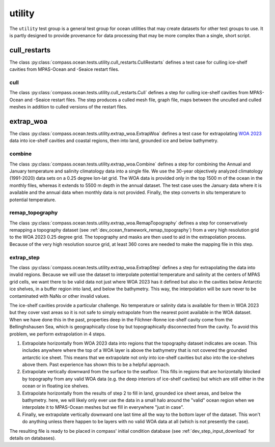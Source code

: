 .. _dev_ocean_utility:

utility
=======

The ``utility`` test group is a general test group for ocean utilities that
may create datasets for other test groups to use.  It is partly designed to
provide provenance for data processing that may be more complex than a single,
short script.

cull_restarts
-------------
The class :py:class:`compass.ocean.tests.utility.cull_restarts.CullRestarts`
defines a test case for culling ice-shelf cavities from MPAS-Ocean and -Seaice
restart files.

cull
~~~~

The class :py:class:`compass.ocean.tests.utility.cull_restarts.Cull` defines
a step for culling ice-shelf cavities from MPAS-Ocean and -Seaice
restart files.  The step produces a culled mesh file, graph file, maps between
the unculled and culled meshes in addition to culled versions of the restart
files.

extrap_woa
----------
The class :py:class:`compass.ocean.tests.utility.extrap_woa.ExtrapWoa`
defines a test case for extrapolating
`WOA 2023 <https://www.ncei.noaa.gov/products/world-ocean-atlas>`_ data into
ice-shelf cavities and coastal regions, then into land, grounded ice and below
bathymetry.

combine
~~~~~~~

The class :py:class:`compass.ocean.tests.utility.extrap_woa.Combine` defines
a step for combining the Annual and January temperature and salinity
climatology data into a single file.  We use the 30-year objectively analyzed
climatology (1991-2020) data sets on a 0.25 degree lon-lat grid.  The WOA data
is provided only in the top 1500 m of the ocean in the monthly files, whereas
it extends to 5500 m depth in the annual dataset.  The test case uses the
January data where it is available and the annual data when monthly data is
not provided. Finally, the step converts in situ temperature to potential
temperature.

remap_topography
~~~~~~~~~~~~~~~~

The class :py:class:`compass.ocean.tests.utility.extrap_woa.RemapTopography`
defines a step for conservatively remapping a topography dataset (see
:ref:`dev_ocean_framework_remap_topography`) from a very high resolution
grid to the WOA 2023 0.25 degree grid.  The topography and masks are then used
to aid in the extrapolation process.  Because of the very high resolution
source grid, at least 360 cores are needed to make the mapping file in this
step.

extrap_step
~~~~~~~~~~~

The class :py:class:`compass.ocean.tests.utility.extrap_woa.ExtrapStep`
defines a step for extrapolating the data into invalid regions.  Because we
will use the dataset to interpolate potential temperature and salinity at the
centers of MPAS grid cells, we want there to be valid data not just where WOA
2023 has it defined but also in the cavities below Antarctic ice shelves, in a
buffer region into land, and below the bathymetry.  This way, the interpolation
will be sure never to be contaminated with NaNs or other invalid values.

The ice-shelf cavities provide a particular challenge.  No temperature or
salinity data is available for them in WOA 2023 but they cover vast areas so
it is not safe to simply extrapolate from the nearest point available in
the WOA dataset.  When we have done this in the past, properties deep in the
Filchner-Ronne ice-shelf cavity come from the Bellinghshausen Sea, which is
geographically close by but topographically disconnected from the cavity.  To
avoid this problem, we perform extrapolation in 4 steps.

1. Extrapolate horizontally from WOA 2023 data into regions that the topography
   dataset indicates are ocean.  This includes anywhere where the top of a WOA
   layer is above the bathymetry that is not covered the grounded antarctic ice
   sheet.  This means that we extrapolate not only into ice-shelf cavities but
   also into the ice-shelves above them.  Past experience has shown this to be
   a helpful approach.

2. Extrapolate vertically downward from the surface to the seafloor.  This
   fills in regions that are horizontally blocked by topography from any valid
   WOA data (e.g. the deep interiors of ice-shelf cavities) but which are still
   either in the ocean or in floating ice shelves.

3. Extrapolate horizontally from the results of step 2 to fill in land,
   grounded ice sheet areas, and below the bathymetry.  here, we will likely
   only ever use the data in a small halo around the "valid" ocean region when
   we interpolate it to MPAS-Ocean meshes but we fill in everywhere "just in
   case".

4. Finally, we extrapolate vertically downward one last time all the way to the
   bottom layer of the dataset.  This won't do anything unless there happen to
   be layers with no valid WOA data at all (which is not presently the case).

The resulting file is ready to be placed in compass' initial condition database
(see :ref:`dev_step_input_download` for details on databases).
